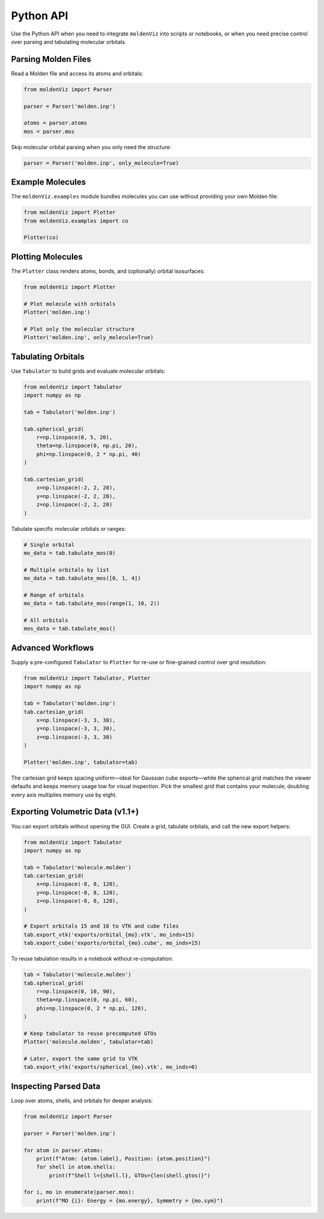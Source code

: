 Python API
==========

Use the Python API when you need to integrate ``moldenViz`` into scripts or notebooks, or when you need precise control over parsing and tabulating molecular orbitals.

Parsing Molden Files
--------------------

Read a Molden file and access its atoms and orbitals:

.. code-block:: python

   from moldenViz import Parser

   parser = Parser('molden.inp')

   atoms = parser.atoms
   mos = parser.mos

Skip molecular orbital parsing when you only need the structure:

.. code-block:: python

   parser = Parser('molden.inp', only_molecule=True)

Example Molecules
-----------------

The ``moldenViz.examples`` module bundles molecules you can use without providing your own Molden file:

.. code-block:: python

   from moldenViz import Plotter
   from moldenViz.examples import co

   Plotter(co)

Plotting Molecules
------------------

The ``Plotter`` class renders atoms, bonds, and (optionally) orbital isosurfaces:

.. code-block:: python

   from moldenViz import Plotter

   # Plot molecule with orbitals
   Plotter('molden.inp')

   # Plot only the molecular structure
   Plotter('molden.inp', only_molecule=True)

Tabulating Orbitals
-------------------

Use ``Tabulator`` to build grids and evaluate molecular orbitals:

.. code-block:: python

   from moldenViz import Tabulator
   import numpy as np

   tab = Tabulator('molden.inp')

   tab.spherical_grid(
       r=np.linspace(0, 5, 20),
       theta=np.linspace(0, np.pi, 20),
       phi=np.linspace(0, 2 * np.pi, 40)
   )

   tab.cartesian_grid(
       x=np.linspace(-2, 2, 20),
       y=np.linspace(-2, 2, 20),
       z=np.linspace(-2, 2, 20)
   )

Tabulate specific molecular orbitals or ranges:

.. code-block:: python

   # Single orbital
   mo_data = tab.tabulate_mos(0)

   # Multiple orbitals by list
   mo_data = tab.tabulate_mos([0, 1, 4])

   # Range of orbitals
   mo_data = tab.tabulate_mos(range(1, 10, 2))

   # All orbitals
   mos_data = tab.tabulate_mos()

Advanced Workflows
------------------

Supply a pre-configured ``Tabulator`` to ``Plotter`` for re-use or fine-grained control over grid resolution:

.. code-block:: python

   from moldenViz import Tabulator, Plotter
   import numpy as np

   tab = Tabulator('molden.inp')
   tab.cartesian_grid(
       x=np.linspace(-3, 3, 30),
       y=np.linspace(-3, 3, 30),
       z=np.linspace(-3, 3, 30)
   )

   Plotter('molden.inp', tabulator=tab)

The cartesian grid keeps spacing uniform—ideal for Gaussian cube exports—while the spherical grid matches the viewer defaults and keeps memory usage low for visual inspection. Pick the smallest grid that contains your molecule; doubling every axis multiplies memory use by eight.

.. _exporting-from-python:

Exporting Volumetric Data (v1.1+)
---------------------------------

You can export orbitals without opening the GUI. Create a grid, tabulate orbitals, and call the new export helpers:

.. code-block:: python

   from moldenViz import Tabulator
   import numpy as np

   tab = Tabulator('molecule.molden')
   tab.cartesian_grid(
       x=np.linspace(-8, 8, 120),
       y=np.linspace(-8, 8, 120),
       z=np.linspace(-8, 8, 120),
   )

   # Export orbitals 15 and 16 to VTK and cube files
   tab.export_vtk('exports/orbital_{mo}.vtk', mo_inds=15)
   tab.export_cube('exports/orbital_{mo}.cube', mo_inds=15)

To reuse tabulation results in a notebook without re-computation:

.. code-block:: python

   tab = Tabulator('molecule.molden')
   tab.spherical_grid(
       r=np.linspace(0, 10, 90),
       theta=np.linspace(0, np.pi, 60),
       phi=np.linspace(0, 2 * np.pi, 120),
   )

   # Keep tabulator to reuse precomputed GTOs
   Plotter('molecule.molden', tabulator=tab)

   # Later, export the same grid to VTK
   tab.export_vtk('exports/spherical_{mo}.vtk', mo_inds=0)

Inspecting Parsed Data
----------------------

Loop over atoms, shells, and orbitals for deeper analysis:

.. code-block:: python

   from moldenViz import Parser

   parser = Parser('molden.inp')

   for atom in parser.atoms:
       print(f"Atom: {atom.label}, Position: {atom.position}")
       for shell in atom.shells:
           print(f"Shell l={shell.l}, GTOs={len(shell.gtos)}")

   for i, mo in enumerate(parser.mos):
       print(f"MO {i}: Energy = {mo.energy}, Symmetry = {mo.sym}")
